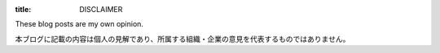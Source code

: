 :title: DISCLAIMER

These blog posts are my own opinion.

本ブログに記載の内容は個人の見解であり、所属する組織・企業の意見を代表するものではありません。
